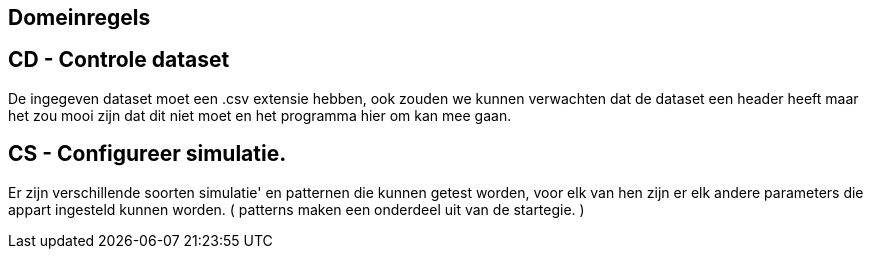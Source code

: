 == Domeinregels

== CD - Controle dataset
De ingegeven dataset moet een .csv extensie hebben, ook zouden we kunnen verwachten
dat de dataset een header heeft maar het zou mooi zijn dat dit niet moet en het programma hier om kan mee gaan.


== CS - Configureer simulatie.
Er zijn verschillende soorten simulatie' en patternen die kunnen getest worden, voor elk van hen zijn er elk andere parameters
die appart ingesteld kunnen worden.
( patterns maken een onderdeel uit van de startegie. )